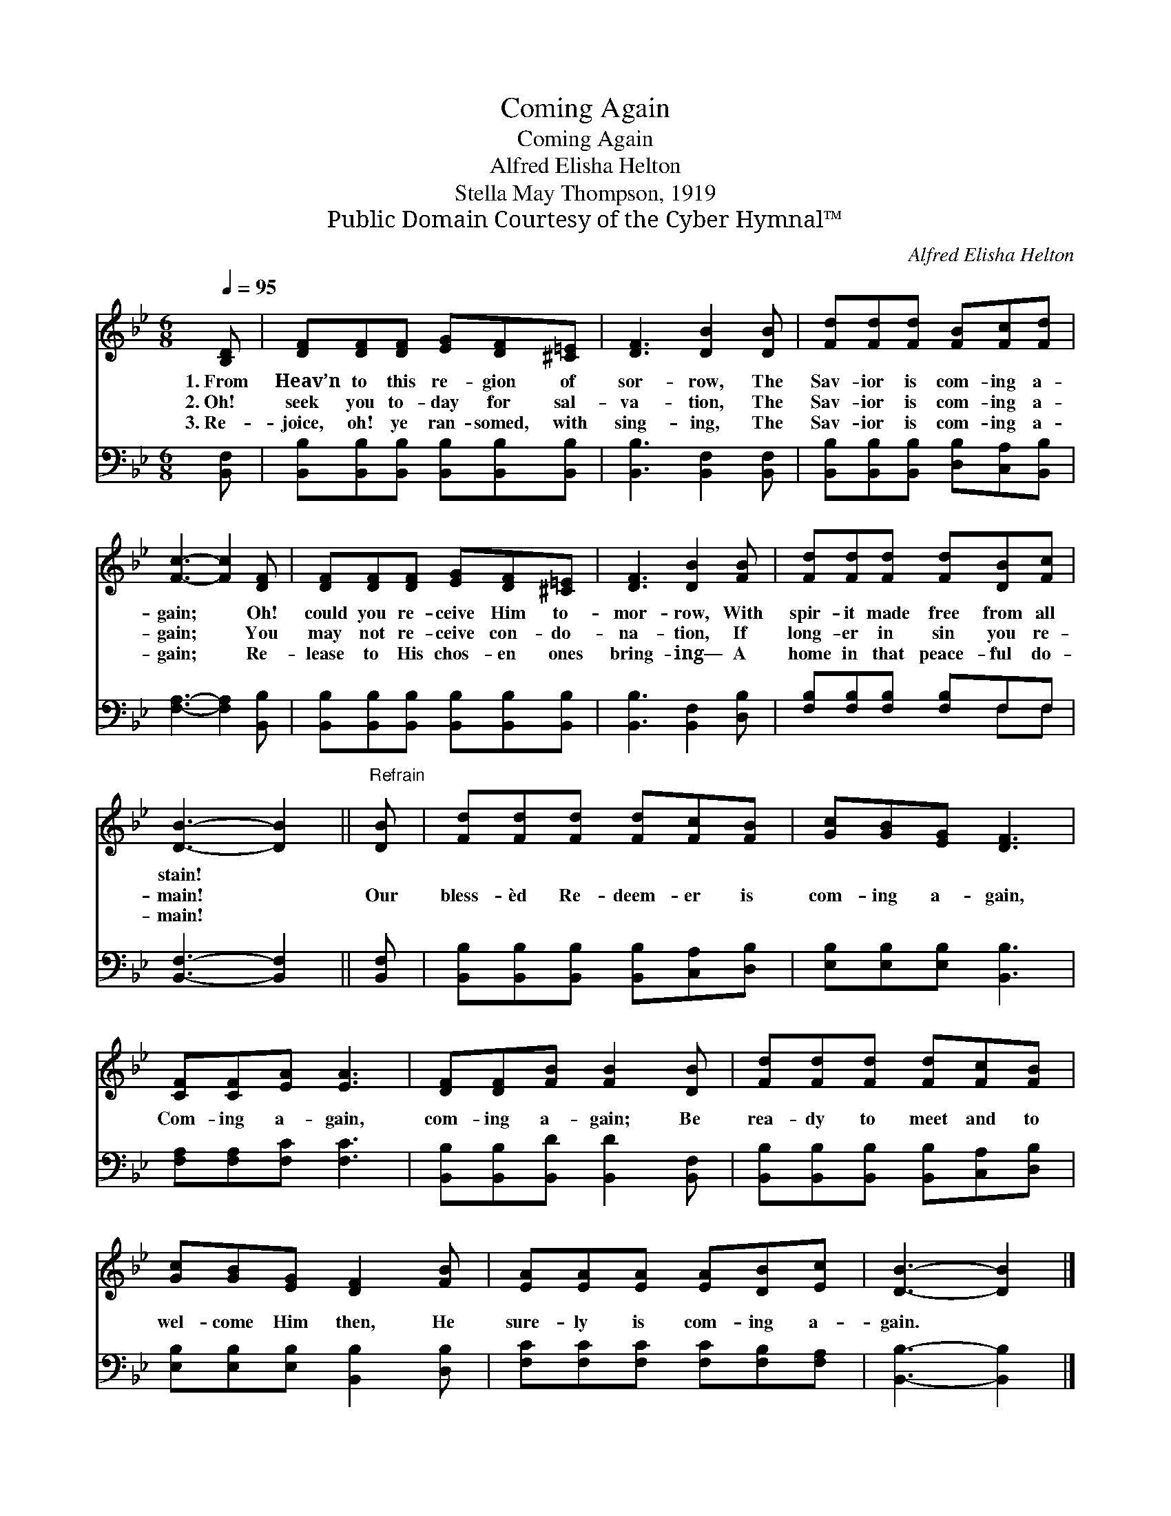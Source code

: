 X:1
T:Coming Again
T:Coming Again
T:Alfred Elisha Helton
T:Stella May Thompson, 1919
T:Public Domain Courtesy of the Cyber Hymnal™
C:Alfred Elisha Helton
Z:Public Domain
Z:Courtesy of the Cyber Hymnal™
%%score 1 ( 2 3 )
L:1/8
Q:1/4=95
M:6/8
K:Bb
V:1 treble 
V:2 bass 
V:3 bass 
V:1
 [B,D] | [DF][DF][DF] [EG][DF][^C=E] | [DF]3 [DB]2 [DB] | [Fd][Fd][Fd] [FB][Fc][Fd] | %4
w: 1.~From|Heav’n to this re- gion of|sor- row, The|Sav- ior is com- ing a-|
w: 2.~Oh!|seek you to- day for sal-|va- tion, The|Sav- ior is com- ing a-|
w: 3.~Re-|joice, oh! ye ran- somed, with|sing- ing, The|Sav- ior is com- ing a-|
 [Fc]3- [Fc]2 [DF] | [DF][DF][DF] [EG][DF][^C=E] | [DF]3 [DB]2 [FB] | [Fd][Fd][Fd] [Fd][DB][Fc] | %8
w: gain; * Oh!|could you re- ceive Him to-|mor- row, With|spir- it made free from all|
w: gain; * You|may not re- ceive con- do-|na- tion, If|long- er in sin you re-|
w: gain; * Re-|lease to His chos- en ones|bring- ing— A|home in that peace- ful do-|
 [DB]3- [DB]2 ||"^Refrain" [DB] | [Fd][Fd][Fd] [Fd][Fc][FB] | [Gc][GB][EG] [DF]3 | %12
w: stain! *||||
w: main! *|Our|bless- èd Re- deem- er is|com- ing a- gain,|
w: main! *||||
 [CF][CF][EA] [EA]3 | [DF][DF][FB] [FB]2 [DB] | [Fd][Fd][Fd] [Fd][Fc][FB] | %15
w: |||
w: Com- ing a- gain,|com- ing a- gain; Be|rea- dy to meet and to|
w: |||
 [Gc][GB][EG] [DF]2 [FB] | [EA][EA][EA] [EA][DB][Ec] | [DB]3- [DB]2 |] %18
w: |||
w: wel- come Him then, He|sure- ly is com- ing a-|gain. *|
w: |||
V:2
 [B,,F,] | [B,,B,][B,,B,][B,,B,] [B,,B,][B,,B,][B,,B,] | [B,,B,]3 [B,,F,]2 [B,,F,] | %3
 [B,,B,][B,,B,][B,,B,] [D,B,][C,A,][B,,B,] | [F,A,]3- [F,A,]2 [B,,B,] | %5
 [B,,B,][B,,B,][B,,B,] [B,,B,][B,,B,][B,,B,] | [B,,B,]3 [B,,F,]2 [D,B,] | %7
 [F,B,][F,B,][F,B,] [F,B,]F,F, | [B,,F,]3- [B,,F,]2 || [B,,F,] | %10
 [B,,B,][B,,B,][B,,B,] [B,,B,][C,A,][D,B,] | [E,B,][E,B,][E,B,] [B,,B,]3 | %12
 [F,A,][F,A,][F,C] [F,C]3 | [B,,B,][B,,B,][B,,D] [B,,D]2 [B,,F,] | %14
 [B,,B,][B,,B,][B,,B,] [B,,B,][C,A,][D,B,] | [E,B,][E,B,][E,B,] [B,,B,]2 [D,B,] | %16
 [F,C][F,C][F,C] [F,C][F,B,][F,A,] | [B,,B,]3- [B,,B,]2 |] %18
V:3
 x | x6 | x6 | x6 | x6 | x6 | x6 | x4 F,F, | x5 || x | x6 | x6 | x6 | x6 | x6 | x6 | x6 | x5 |] %18

